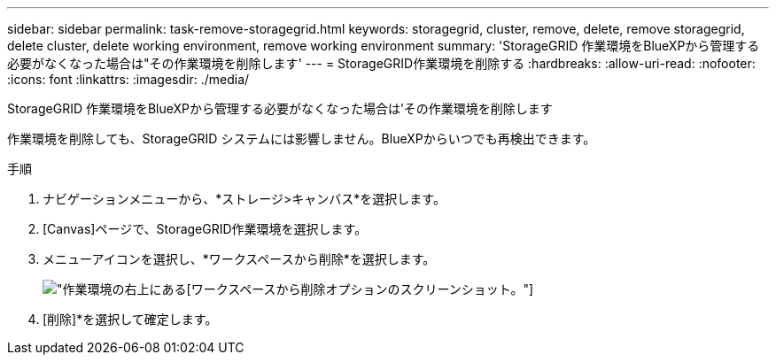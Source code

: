 ---
sidebar: sidebar 
permalink: task-remove-storagegrid.html 
keywords: storagegrid, cluster, remove, delete, remove storagegrid, delete cluster, delete working environment, remove working environment 
summary: 'StorageGRID 作業環境をBlueXPから管理する必要がなくなった場合は"その作業環境を削除します' 
---
= StorageGRID作業環境を削除する
:hardbreaks:
:allow-uri-read: 
:nofooter: 
:icons: font
:linkattrs: 
:imagesdir: ./media/


[role="lead"]
StorageGRID 作業環境をBlueXPから管理する必要がなくなった場合は'その作業環境を削除します

作業環境を削除しても、StorageGRID システムには影響しません。BlueXPからいつでも再検出できます。

.手順
. ナビゲーションメニューから、*ストレージ>キャンバス*を選択します。
. [Canvas]ページで、StorageGRID作業環境を選択します。
. メニューアイコンを選択し、*ワークスペースから削除*を選択します。
+
image:screenshot-remove.png["作業環境の右上にある[ワークスペースから削除]オプションのスクリーンショット。"]

. [削除]*を選択して確定します。

